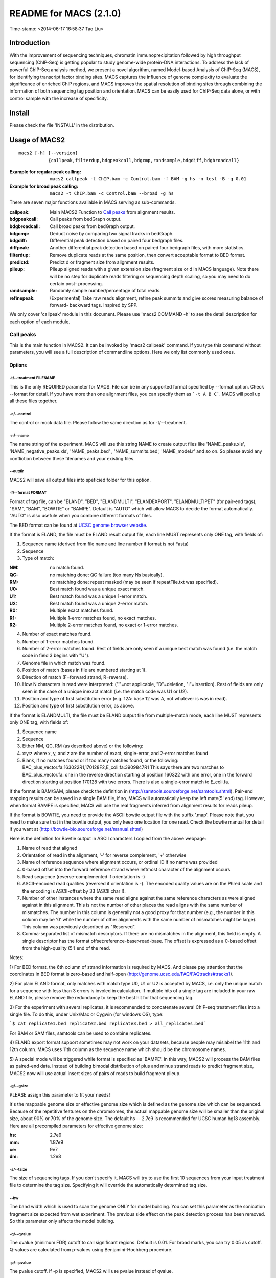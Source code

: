 ========================
README for MACS (2.1.0)
========================
Time-stamp: <2014-06-17 16:58:37 Tao Liu>

Introduction
============

With the improvement of sequencing techniques, chromatin
immunoprecipitation followed by high throughput sequencing (ChIP-Seq)
is getting popular to study genome-wide protein-DNA interactions. To
address the lack of powerful ChIP-Seq analysis method, we present a
novel algorithm, named Model-based Analysis of ChIP-Seq (MACS), for
identifying transcript factor binding sites. MACS captures the
influence of genome complexity to evaluate the significance of
enriched ChIP regions, and MACS improves the spatial resolution of
binding sites through combining the information of both sequencing tag
position and orientation. MACS can be easily used for ChIP-Seq data
alone, or with control sample with the increase of specificity.

Install
=======

Please check the file 'INSTALL' in the distribution.

Usage of MACS2
==============

::

  macs2 [-h] [--version]
             {callpeak,filterdup,bdgpeakcall,bdgcmp,randsample,bdgdiff,bdgbroadcall}

:Example for regular peak calling: ``macs2 callpeak -t ChIP.bam -c Control.bam -f BAM -g hs -n test -B -q 0.01``

:Example for broad peak calling: ``macs2 -t ChIP.bam -c Control.bam --broad -g hs``

There are seven major functions available in MACS serving as sub-commands.

:callpeak:            Main MACS2 Function to `Call peaks`_ from alignment results.
:bdgpeakcall:         Call peaks from bedGraph output.
:bdgbroadcall:        Call broad peaks from bedGraph output.
:bdgcmp:              Deduct noise by comparing two signal tracks in bedGraph.
:bdgdiff:             Differential peak detection based on paired four bedgraph files.
:diffpeak:            Another differential peak detection based on paired four bedgraph files, with more statistics.
:filterdup:           Remove duplicate reads at the same position, then convert acceptable format to BED format.
:predictd:            Predict d or fragment size from alignment results.
:pileup:              Pileup aligned reads with a given extension
                      size (fragment size or d in MACS language). Note there will be no
                      step for duplicate reads filtering or sequencing depth scaling, so you may need to do certain post-
                      processing.
:randsample:          Randomly sample number/percentage of total reads.
:refinepeak:          (Experimental) Take raw reads alignment, refine peak
                          summits and give scores measuring balance of forward-
                          backward tags. Inspired by SPP.


We only cover 'callpeak' module in this document. Please use 'macs2
COMMAND -h' to see the detail description for each option of each
module.

Call peaks
~~~~~~~~~~

This is the main function in MACS2. It can be invoked by 'macs2
callpeak' command. If you type this command without parameters, you
will see a full description of commandline options. Here we only list
commonly used ones.

Options
--------------

-t/--treatment FILENAME
```````````````````````

This is the only REQUIRED parameter for MACS. File can be in any
supported format specified by --format option. Check --format for
detail. If you have more than one alignment files, you can specify
them as ```-t A B C```. MACS will pool up all these files together.

-c/--control
````````````

The control or mock data file. Please follow the same direction as for
-t/--treatment.

-n/--name
`````````

The name string of the experiment. MACS will use this string NAME to
create output files like 'NAME_peaks.xls', 'NAME_negative_peaks.xls',
'NAME_peaks.bed' , 'NAME_summits.bed', 'NAME_model.r' and so on. So
please avoid any confliction between these filenames and your
existing files.

--outdir
````````

MACS2 will save all output files into speficied folder for this
option.

-f/--format FORMAT
``````````````````

Format of tag file, can be "ELAND", "BED", "ELANDMULTI",
"ELANDEXPORT", "ELANDMULTIPET" (for pair-end tags), "SAM", "BAM",
"BOWTIE" or "BAMPE". Default is "AUTO" which will allow MACS to decide
the format automatically. "AUTO" is also usefule when you combine
different formats of files.

The BED format can be found at `UCSC genome browser website <http://genome.ucsc.edu/FAQ/FAQformat#format1>`_.

If the format is ELAND, the file must be ELAND result output file,
each line MUST represents only ONE tag, with fields of:

1. Sequence name (derived from file name and line number if format is not Fasta)
2. Sequence
3. Type of match:

:NM: no match found.
:QC: no matching done: QC failure (too many Ns basically).
:RM: no matching done: repeat masked (may be seen if repeatFile.txt was specified).
:U0: Best match found was a unique exact match.
:U1: Best match found was a unique 1-error match. 
:U2: Best match found was a unique 2-error match. 
:R0: Multiple exact matches found.
:R1: Multiple 1-error matches found, no exact matches.
:R2: Multiple 2-error matches found, no exact or 1-error matches.

4. Number of exact matches found.
5. Number of 1-error matches found.
6. Number of 2-error matches found.  
   Rest of fields are only seen if a unique best match was found
   (i.e. the match code in field 3 begins with "U").
7. Genome file in which match was found.
8. Position of match (bases in file are numbered starting at 1).
9. Direction of match (F=forward strand, R=reverse).
10. How N characters in read were interpreted: ("."=not applicable,
    "D"=deletion, "I"=insertion). Rest of fields are only seen in
    the case of a unique inexact match (i.e. the match code was U1 or
    U2).
11. Position and type of first substitution error (e.g. 12A: base 12
    was A, not whatever is was in read).
12. Position and type of first substitution error, as above. 

If the format is ELANDMULTI, the file must be ELAND output file from
multiple-match mode, each line MUST represents only ONE tag, with
fields of:

1. Sequence name 
2. Sequence 
3. Either NM, QC, RM (as described above) or the following: 
4. x:y:z where x, y, and z are the number of exact, single-error, and 2-error matches found
5. Blank, if no matches found or if too many matches found, or the following:
   BAC_plus_vector.fa:163022R1,170128F2,E_coli.fa:3909847R1 This says
   there are two matches to BAC_plus_vector.fa: one in the reverse
   direction starting at position 160322 with one error, one in the
   forward direction starting at position 170128 with two
   errors. There is also a single-error match to E_coli.fa.

If the format is BAM/SAM, please check the definition in
(http://samtools.sourceforge.net/samtools.shtml).  Pair-end mapping
results can be saved in a single BAM file, if so, MACS will
automatically keep the left mate(5' end) tag. However, when format
BAMPE is specified, MACS will use the real fragments inferred from
alignment results for reads pileup.

If the format is BOWTIE, you need to provide the ASCII bowtie output
file with the suffix '.map'. Please note that, you need to make sure
that in the bowtie output, you only keep one location for one
read. Check the bowtie manual for detail if you want at
(http://bowtie-bio.sourceforge.net/manual.shtml)

Here is the definition for Bowtie output in ASCII characters I copied
from the above webpage:

1. Name of read that aligned
2. Orientation of read in the alignment, '-' for reverse complement, '+'
   otherwise
3. Name of reference sequence where alignment occurs, or ordinal ID
   if no name was provided
4. 0-based offset into the forward reference strand where leftmost
   character of the alignment occurs
5. Read sequence (reverse-complemented if orientation is -)
6. ASCII-encoded read qualities (reversed if orientation is -). The
   encoded quality values are on the Phred scale and the encoding is
   ASCII-offset by 33 (ASCII char !).
7. Number of other instances where the same read aligns against the
   same reference characters as were aligned against in this
   alignment. This is not the number of other places the read aligns
   with the same number of mismatches. The number in this column is
   generally not a good proxy for that number (e.g., the number in
   this column may be '0' while the number of other alignments with
   the same number of mismatches might be large). This column was
   previously described as "Reserved".
8. Comma-separated list of mismatch descriptors. If there are no
   mismatches in the alignment, this field is empty. A single
   descriptor has the format offset:reference-base>read-base. The
   offset is expressed as a 0-based offset from the high-quality (5')
   end of the read.

Notes:

1) For BED format, the 6th column of strand information is required by
MACS. And please pay attention that the coordinates in BED format is
zero-based and half-open
(http://genome.ucsc.edu/FAQ/FAQtracks#tracks1).

2) For plain ELAND format, only matches with match type U0, U1 or U2
is accepted by MACS, i.e. only the unique match for a sequence with
less than 3 errors is involed in calculation. If multiple hits of a
single tag are included in your raw ELAND file, please remove the
redundancy to keep the best hit for that sequencing tag.

3) For the experiment with several replicates, it is recommended to
concatenate several ChIP-seq treatment files into a single file. To
do this, under Unix/Mac or Cygwin (for windows OS), type:

```$ cat replicate1.bed replicate2.bed replicate3.bed > all_replicates.bed```

For BAM or SAM files, samtools can be used to combine replicates.

4) ELAND export format support sometimes may not work on your
datasets, because people may mislabel the 11th and 12th column. MACS
uses 11th column as the sequence name which should be the chromosome
names.

5) A special mode will be triggered while format is specified as
'BAMPE'. In this way, MACS2 will process the BAM files as paired-end
data. Instead of building bimodal distribution of plus and minus
strand reads to predict fragment size, MACS2 now will use actual
insert sizes of pairs of reads to build fragment pileup. 


-g/--gsize
``````````

PLEASE assign this parameter to fit your needs!

It's the mappable genome size or effective genome size which is
defined as the genome size which can be sequenced. Because of the
repetitive features on the chromsomes, the actual mappable genome size
will be smaller than the original size, about 90% or 70% of the genome
size. The default hs -- 2.7e9 is recommended for UCSC human hg18
assembly. Here are all precompiled parameters for effective genome
size:

:hs: 2.7e9
:mm: 1.87e9
:ce: 9e7
:dm: 1.2e8

-s/--tsize
``````````

The size of sequencing tags. If you don't specify it, MACS will try to
use the first 10 sequences from your input treatment file to determine
the tag size. Specifying it will override the automatically determined
tag size.

--bw
````

The band width which is used to scan the genome ONLY for model
building. You can set this parameter as the sonication fragment size
expected from wet experiment. The previous side effect on the peak
detection process has been removed. So this parameter only affects the
model building.

-q/--qvalue
```````````

The qvalue (minimum FDR) cutoff to call significant regions. Default
is 0.01. For broad marks, you can try 0.05 as cutoff. Q-values are
calculated from p-values using Benjamini-Hochberg procedure.

-p/--pvalue
```````````

The pvalue cutoff. If -p is specified, MACS2 will use pvalue instead
of qvalue.

-m/--mfold
``````````

This parameter is used to select the regions within MFOLD range of
high-confidence enrichment ratio against background to build
model. The regions must be lower than upper limit, and higher than
the lower limit of fold enrichment. DEFAULT:10,30 means using all
regions not too low (>10) and not too high (<30) to build
paired-peaks model. If MACS can not find more than 100 regions to
build model, it will use the --extsize parameter to continue the
peak detection ONLY if --fix-bimodal is set.


--nolambda
``````````

With this flag on, MACS will use the background lambda as local
lambda. This means MACS will not consider the local bias at peak
candidate regions.

--slocal, --llocal
``````````````````

These two parameters control which two levels of regions will be
checked around the peak regions to calculate the maximum lambda as
local lambda. By default, MACS considers 1000bp for small local
region(--slocal), and 10000bps for large local region(--llocal) which
captures the bias from a long range effect like an open chromatin
domain. You can tweak these according to your project. Remember that
if the region is set too small, a sharp spike in the input data may
kill the significant peak.

--fix-bimodal
`````````````

Whether turn on the auto paired-peak model process. If it's set, when
MACS failed to build paired model, it will use the nomodel settings,
the '--extsize' parameter to extend each tags. If set, MACS will be
terminated if paried-peak model is failed.

--nomodel
`````````

While on, MACS will bypass building the shifting model.

--extsize
`````````

While '--nomodel' is set, MACS uses this parameter to extend reads in
5'->3' direction to fix-sized fragments. For example, if the size of
binding region for your transcription factor is 200 bp, and you want
to bypass the model building by MACS, this parameter can be set
as 200. This option is only valid when --nomodel is set or when MACS
fails to build model and --fix-bimodal is on.

--shift
```````

Note, this is NOT the legacy --shiftsize option which is replaced by
--extsize! You can set an arbitrary shift in bp here. Please Use
discretion while setting it other than default value (0). When
--nomodel is set, MACS will use this value to move cutting ends (5')
then apply --extsize from 5' to 3' direction to extend them to
fragments. When this value is negative, ends will be moved toward
3'->5' direction, otherwise 5'->3' direction. Recommended to keep it
as default 0 for ChIP-Seq datasets, or -1 * half of EXTSIZE together
with --extsize option for detecting enriched cutting loci such as
certain DNAseI-Seq datasets. Note, you can't set values other than 0
if format is BAMPE for paired-end data. Default is 0.

Here are some examples for combining --shift and --extsize:

1. To find enriched cutting sites such as some DNAse-Seq datasets. In
this case, all 5' ends of sequenced reads should be extended in both
direction to smooth the pileup signals. If the wanted smoothing window
is 200bps, then use '--nomodel --shift -100 --extsize 200'.

2. For certain nucleosome-seq data, we need to pileup the centers of
nucleosomes using a half-nucleosome size for wavelet analysis
(e.g. NPS algorithm). Since the DNA wrapped on nucleosome is about
147bps, this option can be used: '--nomodel --shift 37 --extsize 73'.

--keep-dup
``````````

It controls the MACS behavior towards duplicate tags at the exact same
location -- the same coordination and the same strand. The default
'auto' option makes MACS calculate the maximum tags at the exact same
location based on binomal distribution using 1e-5 as pvalue cutoff;
and the 'all' option keeps every tags.  If an integer is given, at
most this number of tags will be kept at the same location. The
default is to keep one tag at the same location. Default: 1

--broad
```````

When this flag is on, MACS will try to composite broad regions in
BED12 ( a gene-model-like format ) by putting nearby highly enriched
regions into a broad region with loose cutoff. The broad region is
controlled by another cutoff through --broad-cutoff. The maximum
length of broad region length is 4 times of d from MACS. DEFAULT:
False

--broad-cutoff
``````````````

Cutoff for broad region. This option is not available unless --broad
is set. If -p is set, this is a pvalue cutoff, otherwise, it's a
qvalue cutoff.  DEFAULT: 0.1

--to-large
``````````

When set, linearly scale the smaller dataset to the same depth as
larger dataset, by default, the smaller dataset will be scaled
towards the larger dataset. Beware, to scale up small data would
cause more false positives.

--down-sample
`````````````

When set, random sampling method will scale down the bigger
sample. By default, MACS uses linear scaling. This option will make
the results unstable and irreproducible since each time, random reads
would be selected, especially the numbers (pileup, pvalue, qvalue)
would change. Consider to use 'randsample' script before MACS2 runs
instead.

-B/--bdg
````````

If this flag is on, MACS will store the fragment pileup, control
lambda, -log10pvalue and -log10qvalue scores in bedGraph files. The
bedGraph files will be stored in current directory named
NAME+'_treat_pileup.bdg' for treatment data,
NAME+'_control_lambda.bdg' for local lambda values from control,
NAME+'_treat_pvalue.bdg' for Poisson pvalue scores (in -log10(pvalue)
form), and NAME+'_treat_qvalue.bdg' for q-value scores from
Benjamini–Hochberg–Yekutieli procedure
<http://en.wikipedia.org/wiki/False_discovery_rate#Dependent_tests>

--call-summits
``````````````

MACS will now reanalyze the shape of signal profile (p or q-score
depending on cutoff setting) to deconvolve subpeaks within each peak
called from general procedure. It's highly recommended to detect
adjacent binding events. While used, the output subpeaks of a big
peak region will have the same peak boundaries, and different scores
and peak summit positions.

--verbose
`````````

If you don't want to see any message during the running of MACS, set
it to 0. But the CRITICAL messages will never be hidden. If you want
to see rich information like how many peaks are called for every
chromosome, you can set it to 3 or larger than 3.

Output files
~~~~~~~~~~~~

1. NAME_peaks.xls is a tabular file which contains information about
   called peaks. You can open it in excel and sort/filter using excel
   functions. Information include: chromosome name, start position of
   peak, end position of peak, length of peak region, absolute peak
   summit position, pileup height at peak summit, -log10(pvalue) for
   the peak summit (e.g. pvalue =1e-10, then this value should be
   10), fold enrichment for this peak summit against random Poisson
   distribution with local lambda, -log10(qvalue) at peak
   summit. Coordinates in XLS is 1-based which is different with BED
   format.

2. NAME_peaks.narrowPeak is BED6+4 format file which contains the
   peak locations together with peak summit, pvalue and qvalue. You
   can load it to UCSC genome browser. Definition of some specific
   columns are: 5th: integer score for display, 7th: fold-change,
   8th: -log10pvalue, 9th: -log10qvalue, 10th: relative summit
   position to peak start. The file can be loaded directly to UCSC
   genome browser. Remove the beginning track line if you want to
   analyze it by other tools.

3. NAME_summits.bed is in BED format, which contains the peak summits
   locations for every peaks. The 5th column in this file is
   -log10pvalue the same as NAME_peaks.bed. If you want to find the
   motifs at the binding sites, this file is recommended. The file
   can be loaded directly to UCSC genome browser. Remove the
   beginning track line if you want to analyze it by other tools.

4. NAME_peaks.broadPeak is in BED6+3 format which is similar to
   narrowPeak file, except for missing the 10th column for annotating
   peak summits.

4. NAME_peaks.gappedPeak is in BED12+3 format which contains both the
   broad region and narrow peaks. The 5th column is 10*-log10qvalue,
   to be more compatible to show grey levels on UCSC browser. Tht 7th
   is the start of the first narrow peak in the region, and the 8th
   column is the end. The 9th column should be RGB color key, however,
   we keep 0 here to use the default color, so change it if you
   want. The 10th column tells how many blocks including the starting
   1bp and ending 1bp of broad regions. The 11th column shows the
   length of each blocks, and 12th for the starts of each blocks. 13th:
   fold-change, 14th: -log10pvalue, 15th: -log10qvalue. The file can be
   loaded directly to UCSC genome browser. 

5. NAME_model.r is an R script which you can use to produce a PDF
   image about the model based on your data. Load it to R by:

   ```$ Rscript NAME_model.r```

   Then a pdf file NAME_model.pdf will be generated in your current
   directory. Note, R is required to draw this figure.

6. The .bdg files are in bedGraph format which can be imported to
   UCSC genome browser or be converted into even smaller bigWig
   files. There are two kinds of bdg files: treat_pileup, and
   control_lambda.

Other useful links
==================

:Cistrome: http://cistrome.org/ap/
:bedTools: http://code.google.com/p/bedtools/
:UCSC toolkits: http://hgdownload.cse.ucsc.edu/admin/exe/

Tips of fine-tuning peak calling
================================

Check the three scripts within MACSv2 package:

1. bdgcmp can be used on ```*_treat_pileup.bdg``` and
   ```*_control_lambda.bdg``` or bedGraph files from other resources
   to calculate score track.

2. bdgpeakcall can be used on ```*_treat_pvalue.bdg``` or the file
   generated from bdgcmp or bedGraph file from other resources to
   call peaks with given cutoff, maximum-gap between nearby mergable
   peaks and minimum length of peak. bdgbroadcall works similarly to
   bdgpeakcall, however it will output _broad_peaks.bed in BED12
   format.

3. Differential calling tool -- bdgdiff, can be used on 4 bedgraph
   files which are scores between treatment 1 and control 1,
   treatment 2 and control 2, treatment 1 and treatment 2, treatment
   2 and treatment 1. It will output the consistent and unique sites
   according to parameter settings for minimum length, maximum gap
   and cutoff.
